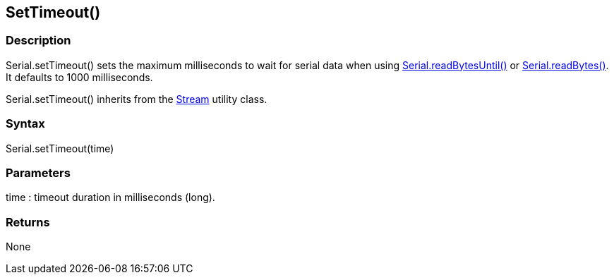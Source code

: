 == SetTimeout() ==
=== Description ===
Serial.setTimeout() sets the maximum milliseconds to wait for serial data when using link:../serial_readbytesuntil[Serial.readBytesUntil()] or link:../serial_readbytes[Serial.readBytes()]. It defaults to 1000 milliseconds.

Serial.setTimeout() inherits from the link:../../stream[Stream] utility class.

 

=== Syntax ===
Serial.setTimeout(time)

 

=== Parameters ===
time : timeout duration in milliseconds (long).

 

=== Returns ===
None
